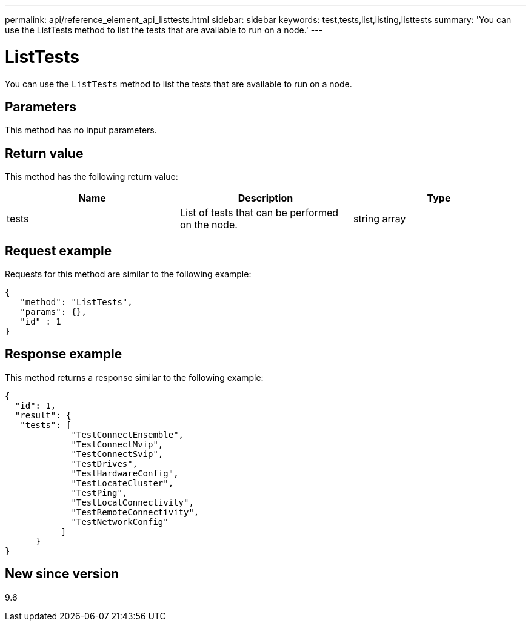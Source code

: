---
permalink: api/reference_element_api_listtests.html
sidebar: sidebar
keywords: test,tests,list,listing,listtests
summary: 'You can use the ListTests method to list the tests that are available to run on a node.'
---

= ListTests
:icons: font
:imagesdir: ../media/

[.lead]
You can use the `ListTests` method to list the tests that are available to run on a node.

== Parameters

This method has no input parameters.

== Return value

This method has the following return value:

[options="header"]
|===
|Name |Description |Type
a|
tests
a|
List of tests that can be performed on the node.
a|
string array
|===

== Request example

Requests for this method are similar to the following example:

----
{
   "method": "ListTests",
   "params": {},
   "id" : 1
}
----

== Response example

This method returns a response similar to the following example:

----
{
  "id": 1,
  "result": {
   "tests": [
             "TestConnectEnsemble",
             "TestConnectMvip",
             "TestConnectSvip",
             "TestDrives",
             "TestHardwareConfig",
             "TestLocateCluster",
             "TestPing",
             "TestLocalConnectivity",
             "TestRemoteConnectivity",
             "TestNetworkConfig"
           ]
      }
}
----

== New since version

9.6

